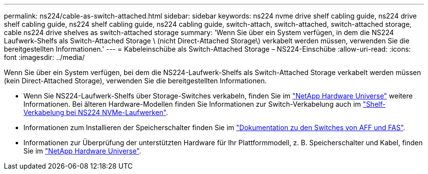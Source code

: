 ---
permalink: ns224/cable-as-switch-attached.html 
sidebar: sidebar 
keywords: ns224 nvme drive shelf cabling guide, ns224 drive shelf cabling guide, ns224 shelf cabling guide, ns224 cabling guide, switch-attach, switch-attached, switch-attached storage, cable ns224 drive shelves as switch-attached storage 
summary: 'Wenn Sie über ein System verfügen, in dem die NS224 Laufwerk-Shelfs als Switch-Attached Storage \ (nicht Direct-Attached Storage\) verkabelt werden müssen, verwenden Sie die bereitgestellten Informationen.' 
---
= Kabeleinschübe als Switch-Attached Storage – NS224-Einschübe
:allow-uri-read: 
:icons: font
:imagesdir: ../media/


[role="lead"]
Wenn Sie über ein System verfügen, bei dem die NS224-Laufwerk-Shelfs als Switch-Attached Storage verkabelt werden müssen (kein Direct-Attached Storage), verwenden Sie die bereitgestellten Informationen.

* Wenn Sie NS224-Laufwerk-Shelfs über Storage-Switches verkabeln, finden Sie im https://hwu.netapp.com["NetApp Hardware Universe"^] weitere Informationen. Bei älteren Hardware-Modellen finden Sie Informationen zur Switch-Verkabelung auch im https://library.netapp.com/ecm/ecm_download_file/ECMLP2876580["Shelf-Verkabelung bei NS224 NVMe-Laufwerken"^].
* Informationen zum Installieren der Speicherschalter finden Sie im https://docs.netapp.com/us-en/ontap-systems-switches/index.html["Dokumentation zu den Switches von AFF und FAS"^].
* Informationen zur Überprüfung der unterstützten Hardware für Ihr Plattformmodell, z. B. Speicherschalter und Kabel, finden Sie im https://hwu.netapp.com["NetApp Hardware Universe"^].

